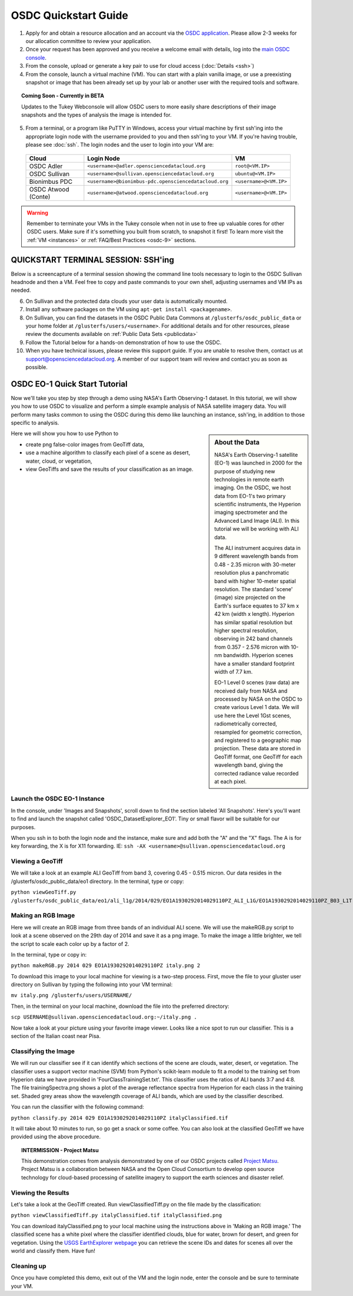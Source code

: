 OSDC Quickstart Guide
=====================

1. Apply for and obtain a resource allocation and an account via the `OSDC application <http://www.opensciencedatacloud.org/apply>`_.   Please allow 2-3 weeks for our allocation committee to review your application.

2. Once your request has been approved and you receive a welcome email with details, log into the `main OSDC console <http://www.opensciencedatacloud.org/console>`_.

3. From the console, upload or generate a key pair to use for cloud access (:doc:`Details <ssh>`)

4. From the console, launch a virtual machine (VM).   You can start with a plain vanilla image, or use a preexisting snapshot or image that has been already set up by your lab or another user with the required tools and software.  

.. Topic:: Coming Soon - Currently in BETA
	
		Updates to the Tukey Webconsole will allow OSDC users to more easily share descriptions of their image snapshots and the types of analysis the image is intended for.  

5. From a terminal, or a program like PuTTY in Windows, access your virtual machine by first ssh'ing into the appropriate login node with the username provided to you and then ssh'ing to your VM. If you're having trouble, please see :doc:`ssh`. The login nodes and the user to login into your VM are:

  ====================  ===================================================== ==================
  Cloud                 Login Node                             				  VM 
  ====================  ===================================================== ==================
  OSDC Adler            ``<username>@adler.opensciencedatacloud.org``         ``root@<VM.IP>`` 
  OSDC Sullivan         ``<username>@sullivan.opensciencedatacloud.org``      ``ubuntu@<VM.IP>`` 
  Bionimbus PDC         ``<username>@bionimbus-pdc.opensciencedatacloud.org`` ``<username>@<VM.IP>`` 
  OSDC Atwood (Conte)   ``<username>@atwood.opensciencedatacloud.org``        ``<username>@<VM.IP>`` 
  ====================  ===================================================== ==================

..  warning::
	
		Remember to terminate your VMs in the Tukey console when not in use to free up valuable 
		cores for other OSDC users.  Make sure if it's something you built from scratch, to 
		snapshot it first!  To learn more visit the :ref:`VM <instances>` or :ref:`FAQ/Best Practices <osdc-9>` sections.

QUICKSTART TERMINAL SESSION: SSH'ing 
^^^^^^^^^^^^^^^^^^^^^^^^^^^^^^^^^^^^^^^^^^^^^^^^^^^^^
Below is a screencapture of a terminal session showing the command line tools necessary to login to the OSDC Sullivan headnode and then a VM.  Feel free to copy and paste commands to your own shell, adjusting usernames and VM IPs as needed.

.. raw:: html

	<p><script type="text/javascript" src="https://asciinema.org/a/8758.js" id="asciicast-8758" async></script></p>
	
6. On Sullivan and the protected data clouds your user data is automatically mounted.  

7. Install any software packages on the VM using ``apt-get install <packagename>``.   

8. On Sullivan, you can find the datasets in the OSDC Public Data Commons at ``/glusterfs/osdc_public_data`` or your home folder at ``/glusterfs/users/<username>``.  For additional details and for other resources, please review the documents available on :ref:`Public Data Sets <publicdata>`

9. Follow the Tutorial below for a hands-on demonstration of how to use the OSDC.

10.  When you have technical issues, please review this support guide.   If you are unable to resolve them, contact us at `support@opensciencedatacloud.org <support@opensciencedatacloud.org>`_.   A member of our support team will review and contact you as soon as possible. 

.. _EO-1Tutorial:

OSDC EO-1 Quick Start Tutorial
^^^^^^^^^^^^^^^^^^^^^^^^^^^^^^^

Now we'll take you step by step through a demo using NASA's Earth Observing-1 dataset. 
In this tutorial, we will show you how to use OSDC to visualize and perform a simple 
example analysis of NASA satellite imagery data.   You will perform many tasks common to
using the OSDC during this demo like launching an instance, ssh'ing, in addition to those specific
to analysis.  

.. sidebar:: About the Data

	NASA's Earth Observing-1 satellite (EO-1) was launched in 2000 for the purpose of 
	studying new technologies in remote earth imaging. On the OSDC, we host data from 
	EO-1's two primary scientific instruments, the Hyperion imaging spectrometer and the 
	Advanced Land Image (ALI). In this tutorial we will be working with ALI data.

	The ALI instrument acquires data in 9 different wavelength bands from 0.48 - 2.35 micron
	with 30-meter resolution plus a panchromatic band with higher 10-meter spatial resolution.  
	The standard 'scene' (image) size projected on the Earth's surface equates to 37 km x 42 km 
	(width x length).  Hyperion has similar spatial resolution but higher spectral resolution, 
	observing in 242 band channels from 0.357 - 2.576 micron with 10-nm bandwidth. 
	Hyperion scenes have a smaller standard footprint width of 7.7 km.

	EO-1 Level 0 scenes (raw data) are received daily from NASA and processed by NASA on the 
	OSDC to create various Level 1 data.  We will use here the Level 1Gst scenes, 
	radiometrically corrected, resampled for geometric correction, and registered to a 
	geographic map projection. These data are stored in GeoTiff format, one GeoTiff for each wavelength 
	band, giving the corrected radiance value recorded at each pixel. 

Here we will show you how to use Python to 

*  create png false-color images from GeoTiff data,
*  use a machine algorithm to classify each pixel of a scene as desert, water, cloud, or vegetation,
*  view GeoTiffs and save the results of your classification as an image.

Launch the OSDC EO-1 Instance
~~~~~~~~~~~~~~~~~~~~~~~~~~~~~~
In the console, under 'Images and Snapshots', scroll down to find the section labeled 'All Snapshots'.  Here's you'll want to find 
and launch the snapshot called 'OSDC_DatasetExplorer_EO1'.   Tiny or small flavor will be suitable for our purposes.  

When you ssh in to both the login node and the instance, make sure and add both the "A" and the "X" flags.  The A is for key forwarding, the X
is for X11 forwarding.  IE:  ``ssh -AX <username>@sullivan.opensciencedatacloud.org``

Viewing a GeoTiff
~~~~~~~~~~~~~~~~~
We will take a look at an example ALI GeoTiff from band 3, covering 0.45 - 0.515 micron. 
Our data resides in the /glusterfs/osdc_public_data/eo1 directory.  In the terminal, type or copy:

``python viewGeoTiff.py /glusterfs/osdc_public_data/eo1/ali_l1g/2014/029/EO1A1930292014029110PZ_ALI_L1G/EO1A1930292014029110PZ_B03_L1T.TIF``

Making an RGB Image
~~~~~~~~~~~~~~~~~~~
Here we will create an RGB image from three bands of an individual ALI scene. 
We will use the makeRGB.py script to look at a scene observed on the 29th 
day of 2014 and save it as a png image.  To make the image a little brighter,
we tell the script to scale each color up by a factor of 2.

In the terminal, type or copy in:

``python makeRGB.py 2014 029 EO1A1930292014029110PZ italy.png 2``

To download this image to your local machine for viewing is a two-step process.
First, move the file to your gluster user directory on Sullivan
by typing the following into your VM terminal:

``mv italy.png /glusterfs/users/USERNAME/``

Then, in the terminal on your local machine, download the file into the preferred directory:

``scp USERNAME@sullivan.opensciencedatacloud.org:~/italy.png .``

Now take a look at your picture using your favorite image viewer.
Looks like a nice spot to run our classifier. This is a section of the Italian coast near Pisa.
 
Classifying the Image
~~~~~~~~~~~~~~~~~~~~~
We will run our classifier see if it can identify which sections of the scene are clouds, 
water, desert, or vegetation.  The classifier uses a support vector machine (SVM) 
from Python's scikit-learn module to fit a model
to the training set from Hyperion data we have provided in 'FourClassTrainingSet.txt'. 
This classifier uses the ratios of ALI bands 3:7 and 4:8.
The file trainingSpectra.png shows a plot of the average reflectance spectra from Hyperion 
for each class in the training set.  Shaded grey areas show the wavelength coverage of
ALI bands, which are used by the classifier described.

You can run the classifier with the following command:

``python classify.py 2014 029 EO1A1930292014029110PZ italyClassified.tif``

It will take about 10 minutes to run, so go get a snack or some coffee. You 
can also look at the classified GeoTiff we have provided using the above procedure.

.. Topic:: INTERMISSION - Project Matsu
	
		This demonstration comes from analysis demonstrated by one of our OSDC 
		projects called `Project Matsu <http://matsu.opensciencedatacloud.org/>`_.  Project Matsu is a collaboration between 
		NASA and the Open Cloud Consortium to develop open source technology for cloud-based processing of 
		satellite imagery to support the earth sciences and disaster relief. 

Viewing the Results
~~~~~~~~~~~~~~~~~~~
Let's take a look at the GeoTiff created. Run viewClassifiedTiff.py on the file
made by the classification:

``python viewClassifiedTiff.py italyClassified.tif italyClassified.png``

You can download italyClassified.png to your local machine using the instructions 
above in 'Making an RGB image.' The classified scene has a white pixel where the classifier identified clouds, 
blue for water, brown for desert, and green for vegetation.  Using the `USGS EarthExplorer webpage <http://earthexplorer.usgs.gov/>`_ 
you can retrieve the scene IDs and dates for scenes all over the world and classify them. Have fun! 

Cleaning up
~~~~~~~~~~~
Once you have completed this demo, exit out of the VM and the login node, enter the console and be
sure to terminate your VM.  



